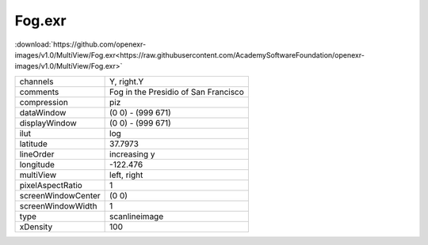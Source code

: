 ..
  SPDX-License-Identifier: BSD-3-Clause
  Copyright Contributors to the OpenEXR Project.

Fog.exr
#######

:download:`https://github.com/openexr-images/v1.0/MultiView/Fog.exr<https://raw.githubusercontent.com/AcademySoftwareFoundation/openexr-images/v1.0/MultiView/Fog.exr>`

.. image:: https://raw.githubusercontent.com/cary-ilm/openexr-images/docs/MultiView/Fog.jpg
   :target: https://raw.githubusercontent.com/cary-ilm/openexr-images/docs/MultiView/Fog.exr

.. list-table::
   :align: left

   * - channels
     - Y, right.Y
   * - comments
     - Fog in the Presidio of San Francisco
   * - compression
     - piz
   * - dataWindow
     - (0 0) - (999 671)
   * - displayWindow
     - (0 0) - (999 671)
   * - ilut
     - log
   * - latitude
     - 37.7973
   * - lineOrder
     - increasing y
   * - longitude
     - -122.476
   * - multiView
     - left, right
   * - pixelAspectRatio
     - 1
   * - screenWindowCenter
     - (0 0)
   * - screenWindowWidth
     - 1
   * - type
     - scanlineimage
   * - xDensity
     - 100
